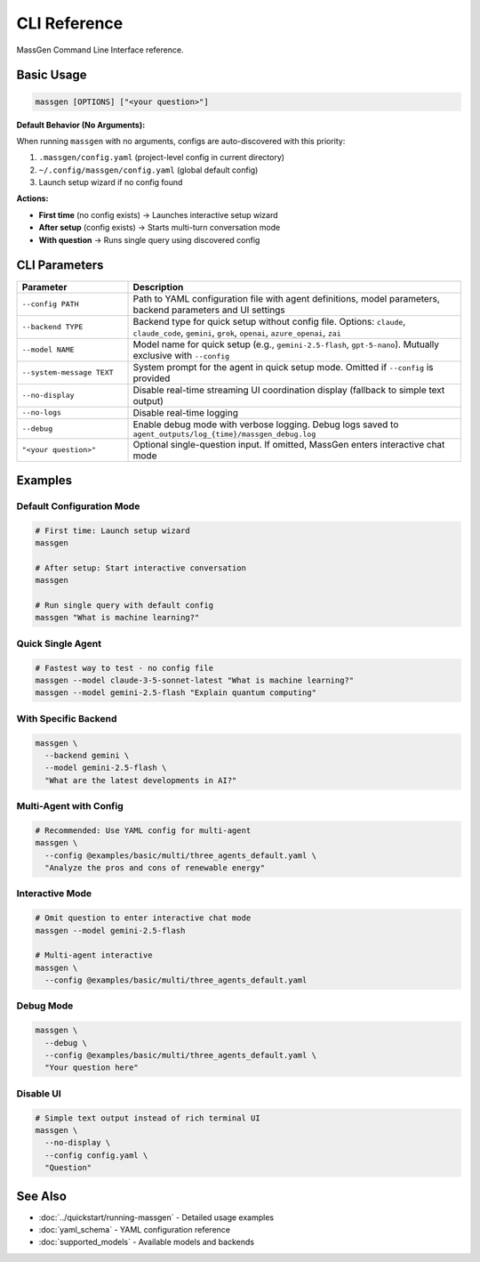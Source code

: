 CLI Reference
=============

MassGen Command Line Interface reference.

Basic Usage
-----------

.. code-block:: bash

   massgen [OPTIONS] ["<your question>"]

**Default Behavior (No Arguments):**

When running ``massgen`` with no arguments, configs are auto-discovered with this priority:

1. ``.massgen/config.yaml`` (project-level config in current directory)
2. ``~/.config/massgen/config.yaml`` (global default config)
3. Launch setup wizard if no config found

**Actions:**

* **First time** (no config exists) → Launches interactive setup wizard
* **After setup** (config exists) → Starts multi-turn conversation mode
* **With question** → Runs single query using discovered config

CLI Parameters
--------------

.. list-table::
   :header-rows: 1
   :widths: 25 75

   * - Parameter
     - Description
   * - ``--config PATH``
     - Path to YAML configuration file with agent definitions, model parameters, backend parameters and UI settings
   * - ``--backend TYPE``
     - Backend type for quick setup without config file. Options: ``claude``, ``claude_code``, ``gemini``, ``grok``, ``openai``, ``azure_openai``, ``zai``
   * - ``--model NAME``
     - Model name for quick setup (e.g., ``gemini-2.5-flash``, ``gpt-5-nano``). Mutually exclusive with ``--config``
   * - ``--system-message TEXT``
     - System prompt for the agent in quick setup mode. Omitted if ``--config`` is provided
   * - ``--no-display``
     - Disable real-time streaming UI coordination display (fallback to simple text output)
   * - ``--no-logs``
     - Disable real-time logging
   * - ``--debug``
     - Enable debug mode with verbose logging. Debug logs saved to ``agent_outputs/log_{time}/massgen_debug.log``
   * - ``"<your question>"``
     - Optional single-question input. If omitted, MassGen enters interactive chat mode

Examples
--------

Default Configuration Mode
~~~~~~~~~~~~~~~~~~~~~~~~~~~

.. code-block:: bash

   # First time: Launch setup wizard
   massgen

   # After setup: Start interactive conversation
   massgen

   # Run single query with default config
   massgen "What is machine learning?"

Quick Single Agent
~~~~~~~~~~~~~~~~~~

.. code-block:: bash

   # Fastest way to test - no config file
   massgen --model claude-3-5-sonnet-latest "What is machine learning?"
   massgen --model gemini-2.5-flash "Explain quantum computing"

With Specific Backend
~~~~~~~~~~~~~~~~~~~~~

.. code-block:: bash

   massgen \
     --backend gemini \
     --model gemini-2.5-flash \
     "What are the latest developments in AI?"

Multi-Agent with Config
~~~~~~~~~~~~~~~~~~~~~~~

.. code-block:: bash

   # Recommended: Use YAML config for multi-agent
   massgen \
     --config @examples/basic/multi/three_agents_default.yaml \
     "Analyze the pros and cons of renewable energy"

Interactive Mode
~~~~~~~~~~~~~~~~

.. code-block:: bash

   # Omit question to enter interactive chat mode
   massgen --model gemini-2.5-flash

   # Multi-agent interactive
   massgen \
     --config @examples/basic/multi/three_agents_default.yaml

Debug Mode
~~~~~~~~~~

.. code-block:: bash

   massgen \
     --debug \
     --config @examples/basic/multi/three_agents_default.yaml \
     "Your question here"

Disable UI
~~~~~~~~~~

.. code-block:: bash

   # Simple text output instead of rich terminal UI
   massgen \
     --no-display \
     --config config.yaml \
     "Question"

See Also
--------

* :doc:`../quickstart/running-massgen` - Detailed usage examples
* :doc:`yaml_schema` - YAML configuration reference
* :doc:`supported_models` - Available models and backends
